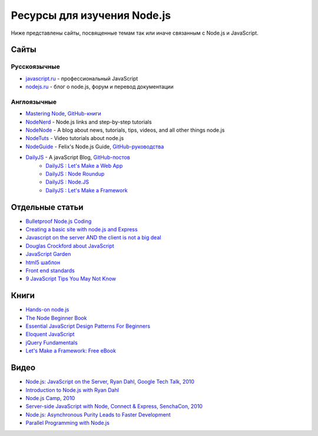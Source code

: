 ============================
Ресурсы для изучения Node.js
============================

Ниже представлены сайты, посвященные темам так или иначе связанным с
Node.js и JavaScript.

Сайты
=====

Русскоязычные
-------------

- `javascript.ru  <http://javascript.ru>`_ - профессиональный JavaScript
- `nodejs.ru <http://nodejs.ru>`_ - блог о node.js, форум и перевод документации

Англоязычные
------------

- `Mastering Node <http://visionmedia.github.com/masteringnode/book.html>`_, `GitHub-книги <https://github.com/visionmedia/masteringnode>`_
- `NodeNerd <http://nodenerd.net>`_ - Node.js links and step-by-step tutorials
- `NodeNode  <http://nodenode.com/>`_ - A blog about news, tutorials, tips, videos, and all other things node.js
- `NodeTuts <http://nodetuts.com>`_ - Video tutorials about node.js
- `NodeGuide <http://nodeguide.com/>`_ - Felix's Node.js Guide, `GitHub-руководства <https://github.com/felixge/nodeguide.com>`_
- `DailyJS <http://dailyjs.com>`_ - A javaScript Blog, `GitHub-постов <https://github.com/alexyoung/dailyjs>`_
    - `DailyJS : Let's Make a Web App <http://dailyjs.com/tags.html#lmawa>`_
    - `DailyJS : Node Roundup <http://dailyjs.com/tags.html#node>`_
    - `DailyJS : Node.JS <http://dailyjs.com/tags.html#nodejs>`_
    - `DailyJS : Let's Make a Framework <http://dailyjs.com/tags.html#lmaf>`_

Отдельные статьи
================

- `Bulletproof Node.js Coding <http://stella.laurenzo.org/2011/03/bulletproof-node-js-coding/>`_
- `Creating a basic site with node.js and Express <http://shapeshed.com/journal/creating-a-basic-site-with-node-and-express/>`_
- `Javascript on the server AND the client is not a big deal <http://blog.ianbicking.org/2011/03/30/js-on-server-and-client-is-not-a-big-deal/>`_
- `Douglas Crockford about JavaScript <http://www.crockford.com/javascript/>`_
- `JavaScript Garden <http://bonsaiden.github.com/JavaScript-Garden/>`_
- `html5 шаблон <http://html5boilerplate.com/>`_
- `Front end standards <http://yellowshoe.com.au/standards/>`_
- `9 JavaScript Tips You May Not Know <http://aymanh.com/9-javascript-tips-you-may-not-know>`_

Книги
=====

- `Hands-on node.js <http://nodetuts.com/handson-nodejs-book.html>`_
- `The Node Beginner Book <http://nodebeginner.org>`_
- `Essential JavaScript Design Patterns For Beginners <http://www.addyosmani.com/resources/essentialjsdesignpatterns/book/>`_
- `Eloquent JavaScript <http://eloquentjavascript.net>`_
- `jQuery Fundamentals <http://jqfundamentals.com/book/>`_
- `Let's Make a Framework: Free eBook <http://dailyjs.com/2010/12/02/framework-review/>`_

Видео
=====

- `Node.js: JavaScript on the Server, Ryan Dahl, Google Tech Talk, 2010 <http://www.youtube.com/watch?v=F6k8lTrAE2g&feature=youtube_gdata>`_
- `Introduction to Node.js with Ryan Dahl <http://www.youtube.com/watch?v=jo_B4LTHi3I>`_
- `Node.js Camp, 2010 <http://camp.nodejs.org/videos/>`_
- `Server-side JavaScript with Node, Connect & Express, SenchaCon, 2010 <http://vimeo.com/18077379>`_
- `Node.js: Asynchronous Purity Leads to Faster Development <http://www.infoq.com/presentations/nodejs>`_
- `Parallel Programming with Node.js <http://www.infoq.com/presentations/Parallel-Programming-with-Nodejs>`_
